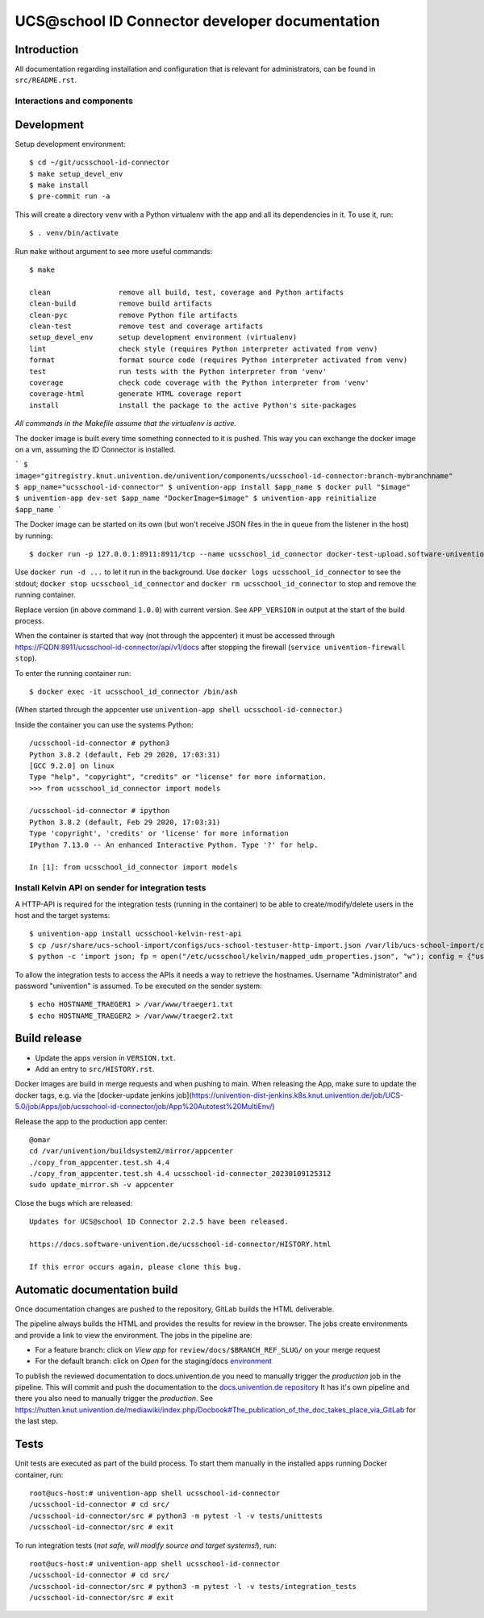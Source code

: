UCS\@school ID Connector developer documentation
================================================

|python| |license| |code style|

Introduction
------------

All documentation regarding installation and configuration that is relevant for administrators, can be found in ``src/README.rst``.

Interactions and components
^^^^^^^^^^^^^^^^^^^^^^^^^^^

|diagram_details|

Development
-----------

Setup development environment::

    $ cd ~/git/ucsschool-id-connector
    $ make setup_devel_env
    $ make install
    $ pre-commit run -a

This will create a directory ``venv`` with a Python virtualenv with the app and all its dependencies in it. To use it, run::

    $ . venv/bin/activate

Run ``make`` without argument to see more useful commands::

    $ make

    clean                remove all build, test, coverage and Python artifacts
    clean-build          remove build artifacts
    clean-pyc            remove Python file artifacts
    clean-test           remove test and coverage artifacts
    setup_devel_env      setup development environment (virtualenv)
    lint                 check style (requires Python interpreter activated from venv)
    format               format source code (requires Python interpreter activated from venv)
    test                 run tests with the Python interpreter from 'venv'
    coverage             check code coverage with the Python interpreter from 'venv'
    coverage-html        generate HTML coverage report
    install              install the package to the active Python's site-packages


*All commands in the Makefile assume that the virtualenv is active.*


The docker image is built every time something connected to it is pushed. This way you can exchange the docker image on a vm, assuming the ID Connector is installed.

```
$ image="gitregistry.knut.univention.de/univention/components/ucsschool-id-connector:branch-mybranchname"
$ app_name="ucsschool-id-connector"
$ univention-app install $app_name
$ docker pull "$image"
$ univention-app dev-set $app_name "DockerImage=$image"
$ univention-app reinitialize $app_name
```


The Docker image can be started on its own (but won't receive JSON files in the in queue from the listener in the host) by running::

    $ docker run -p 127.0.0.1:8911:8911/tcp --name ucsschool_id_connector docker-test-upload.software-univention.de/ucsschool-id-connector:1.0.0

Use ``docker run -d ...`` to let it run in the background. Use ``docker logs ucsschool_id_connector`` to see the stdout; ``docker stop ucsschool_id_connector`` and ``docker rm ucsschool_id_connector`` to stop and remove the running container.

Replace version (in above command ``1.0.0``) with current version. See ``APP_VERSION`` in output at the start of the build process.


When the container is started that way (not through the appcenter) it must be accessed through https://FQDN:8911/ucsschool-id-connector/api/v1/docs after stopping the firewall (``service univention-firewall stop``).

To enter the running container run::

    $ docker exec -it ucsschool_id_connector /bin/ash

(When started through the appcenter use ``univention-app shell ucsschool-id-connector``.)

Inside the container you can use the systems Python::

    /ucsschool-id-connector # python3
    Python 3.8.2 (default, Feb 29 2020, 17:03:31)
    [GCC 9.2.0] on linux
    Type "help", "copyright", "credits" or "license" for more information.
    >>> from ucsschool_id_connector import models

    /ucsschool-id-connector # ipython
    Python 3.8.2 (default, Feb 29 2020, 17:03:31)
    Type 'copyright', 'credits' or 'license' for more information
    IPython 7.13.0 -- An enhanced Interactive Python. Type '?' for help.

    In [1]: from ucsschool_id_connector import models


Install Kelvin API on sender for integration tests
^^^^^^^^^^^^^^^^^^^^^^^^^^^^^^^^^^^^^^^^^^^^^^^^^^

A HTTP-API is required for the integration tests (running in the container) to be able to create/modify/delete users in the host and the target systems::

    $ univention-app install ucsschool-kelvin-rest-api
    $ cp /usr/share/ucs-school-import/configs/ucs-school-testuser-http-import.json /var/lib/ucs-school-import/configs/user_import.json
    $ python -c 'import json; fp = open("/etc/ucsschool/kelvin/mapped_udm_properties.json", "w"); config = {"user": ["pwdChangeNextLogin", "displayName", "e-mail", "organisation", "phone", "title"]}; json.dump(config, fp, indent=4, sort_keys=True); fp.close()'

To allow the integration tests to access the APIs it needs a way to retrieve the hostnames. Username "Administrator" and password "univention" is assumed. To be executed on the sender system::

    $ echo HOSTNAME_TRAEGER1 > /var/www/traeger1.txt
    $ echo HOSTNAME_TRAEGER2 > /var/www/traeger2.txt


Build release
-------------

* Update the apps version in ``VERSION.txt``.
* Add an entry to ``src/HISTORY.rst``.

Docker images are build in merge requests and when pushing to main.
When releasing the App, make sure to update the docker tags, e.g. via the [docker-update jenkins job](https://univention-dist-jenkins.k8s.knut.univention.de/job/UCS-5.0/job/Apps/job/ucsschool-id-connector/job/App%20Autotest%20MultiEnv/)


Release the app to the production app center::

    @omar
    cd /var/univention/buildsystem2/mirror/appcenter
    ./copy_from_appcenter.test.sh 4.4
    ./copy_from_appcenter.test.sh 4.4 ucsschool-id-connector_20230109125312
    sudo update_mirror.sh -v appcenter


Close the bugs which are released::


    Updates for UCS@school ID Connector 2.2.5 have been released.

    https://docs.software-univention.de/ucsschool-id-connector/HISTORY.html

    If this error occurs again, please clone this bug.


Automatic documentation build
-----------------------------

Once documentation changes are pushed to the repository, GitLab builds the HTML
deliverable.

The pipeline always builds the HTML and provides the results for review in the
browser. The jobs create environments and provide a link to view the
environment. The jobs in the pipeline are:

* For a feature branch: click on *View app* for ``review/docs/$BRANCH_REF_SLUG/`` on your merge request
* For the default branch: click on *Open* for the staging/docs `environment <https://git.knut.univention.de/univention/components/ucsschool-id-connector/-/environments>`_

To publish the reviewed documentation to docs.univention.de you need to manually
trigger the *production* job in the pipeline. This will commit and push the
documentation to the `docs.univention.de repository
<https://git.knut.univention.de/univention/docs.univention.de>`_ It has it's own
pipeline and there you also need to manually trigger the *production*. See
https://hutten.knut.univention.de/mediawiki/index.php/Docbook#The_publication_of_the_doc_takes_place_via_GitLab
for the last step.


Tests
-----

Unit tests are executed as part of the build process. To start them manually in the installed apps running Docker container, run::

    root@ucs-host:# univention-app shell ucsschool-id-connector
    /ucsschool-id-connector # cd src/
    /ucsschool-id-connector/src # python3 -m pytest -l -v tests/unittests
    /ucsschool-id-connector/src # exit

To run integration tests (*not safe, will modify source and target systems!*), run::

    root@ucs-host:# univention-app shell ucsschool-id-connector
    /ucsschool-id-connector # cd src/
    /ucsschool-id-connector/src # python3 -m pytest -l -v tests/integration_tests
    /ucsschool-id-connector/src # exit



.. |license| image:: https://img.shields.io/badge/License-AGPL%20v3-orange.svg
    :alt: GNU AGPL V3 license
    :target: https://www.gnu.org/licenses/agpl-3.0
.. |python| image:: https://img.shields.io/badge/python-3-blue.svg
    :alt: Python 3
    :target: https://www.python.org/
.. |code style| image:: https://img.shields.io/badge/code%20style-black-000000.svg
    :alt: Code style: black
    :target: https://github.com/psf/black
.. |diagram_overview| image:: src/static/ucsschool-id-connector_overview.png
    :alt: Diagram with an overview of the master 2 master sync
.. |diagram_details| image:: src/static/ucsschool-id-connector_details.png
    :alt: Diagram with the technical details of the master 2 master sync
